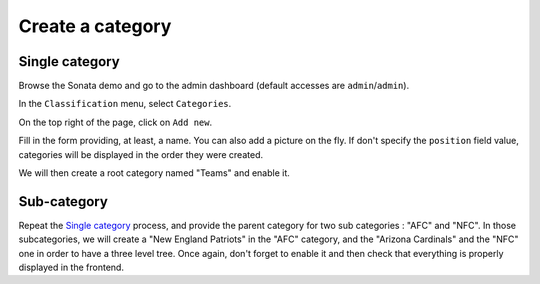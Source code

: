 =================
Create a category
=================

Single category
===============
Browse the Sonata demo and go to the admin dashboard (default accesses are ``admin``/``admin``).

In the ``Classification`` menu, select ``Categories``.

On the top right of the page, click on ``Add new``.

Fill in the form providing, at least, a name. You can also add a picture on the fly. If don't specify the ``position`` field value, categories will be displayed in the order they were created.

We will then create a root category named "Teams" and enable it.

Sub-category
============
Repeat the `Single category`_ process, and provide the parent category for two sub categories : "AFC" and "NFC". In those subcategories, we will create a "New England Patriots" in the "AFC" category, and the "Arizona Cardinals" and the "NFC" one in order to have a three level tree. Once again, don't forget to enable it and then check that everything is properly displayed in the frontend.